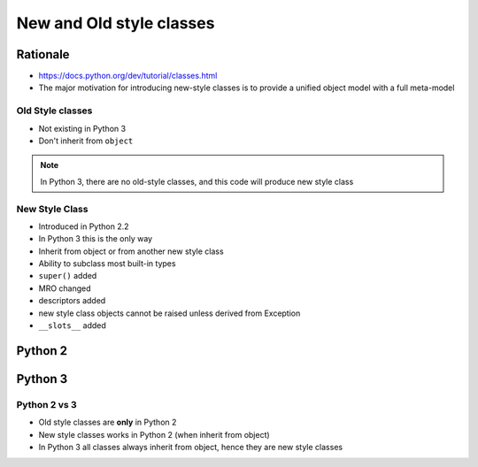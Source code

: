 *************************
New and Old style classes
*************************


Rationale
---------
* https://docs.python.org/dev/tutorial/classes.html
* The major motivation for introducing new-style classes is to provide a unified object model with a full meta-model

Old Style classes
=================
* Not existing in Python 3
* Don't inherit from ``object``

.. code-block:: python
    :caption: Python 2 Old Style Class

    class MyClass:
        pass

.. note:: In Python 3, there are no old-style classes, and this code will produce new style class


New Style Class
===============
* Introduced in Python 2.2
* In Python 3 this is the only way
* Inherit from object or from another new style class
* Ability to subclass most built-in types
* ``super()`` added
* MRO changed
* descriptors added
* new style class objects cannot be raised unless derived from Exception
* ``__slots__`` added

Python 2
--------
.. code-block:: python
    :caption: New Style Class

    class MyClass(object):
        pass

.. code-block:: python
    :caption: New Style Class

    class MyClass(object):
        pass

    class Child(MyClass):
        pass

Python 3
--------
.. code-block:: python
    :caption: In Python 3, there are no old-style classes, and this code will produce new style class

    class MyClass:
        pass


Python 2 vs 3
=============
* Old style classes are **only** in Python 2
* New style classes works in Python 2 (when inherit from object)
* In Python 3 all classes always inherit from object, hence they are new style classes
